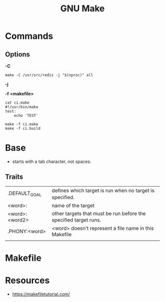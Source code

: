 #+TITLE: GNU Make

* Commands
** Options
*-C*
#+begin_src shell
make -C /usr/src/redis -j "$(nproc)" all
#+end_src

*-j*

*-f <makefile>*
#+begin_src shell
cat ci.make
#!/usr/bin/make
test:
    echo 'TEST'

make -f ci.make
make -f ci.build
#+end_src

* Base
- starts with a tab character, not spaces.
** Traits

|                 |                                                                 |
|-----------------+-----------------------------------------------------------------|
| .DEFAULT_GOAL   | deﬁnes which target is run when no target is speciﬁed.          |
| <word>:         | name of the target                                              |
| <word>: <word2> | other targets that must be run before the speciﬁed target runs. |
| .PHONY:<word>   | <word> doesn't represent a file name in this Makefile           |
|                 |                                                                 |
* Makefile
* Resources
- https://makefiletutorial.com/

